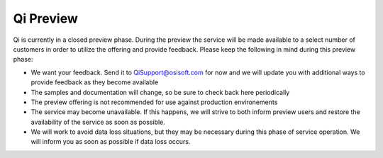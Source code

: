 Qi Preview
##########

Qi is currently in a closed preview phase. During the preview the
service will be made available to a select number of customers in order
to utilize the offering and provide feedback. Please keep the following
in mind during this preview phase:

-  We want your feedback. Send it to
   `QiSupport@osisoft.com <mailto:%20QiSupport@osisoft.com>`__ for now
   and we will update you with additional ways to provide feedback as
   they become available
-  The samples and documentation will change, so be sure to check back
   here periodically
-  The preview offering is not recommended for use against production
   environements
-  The service may become unavailable. If this happens, we will strive
   to both inform preview users and restore the availability of the
   service as soon as possible.
-  We will work to avoid data loss situations, but they may be necessary
   during this phase of service operation. We will inform you as soon as
   possible if data loss occurs.
